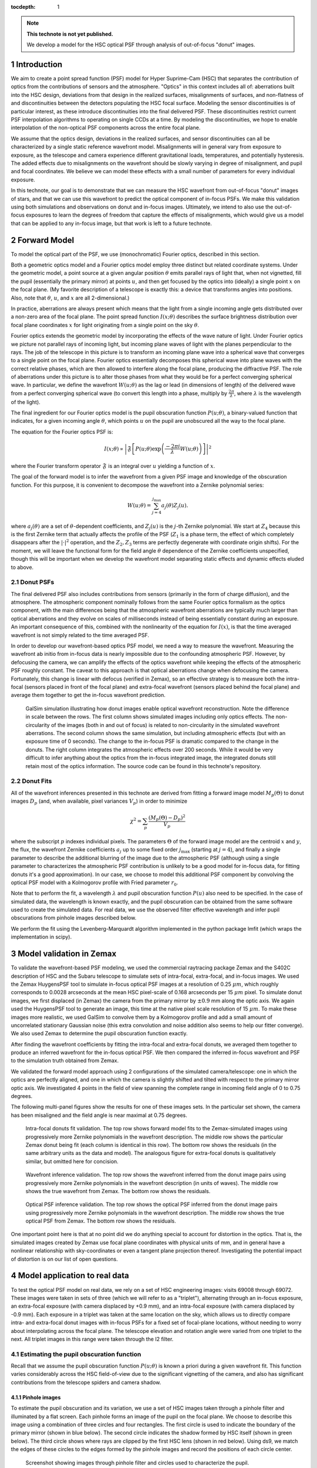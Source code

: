 ..
  Technote content.

  See https://developer.lsst.io/docs/rst_styleguide.html
  for a guide to reStructuredText writing.

  Do not put the title, authors or other metadata in this document;
  those are automatically added.

  Use the following syntax for sections:

  Sections
  ========

  and

  Subsections
  -----------

  and

  Subsubsections
  ^^^^^^^^^^^^^^

  To add images, add the image file (png, svg or jpeg preferred) to the
  _static/ directory. The reST syntax for adding the image is

  .. figure:: /_static/filename.ext
     :name: fig-label

     Caption text.

   Run: ``make html`` and ``open _build/html/index.html`` to preview your work.
   See the README at https://github.com/lsst-sqre/lsst-technote-bootstrap or
   this repo's README for more info.

   Feel free to delete this instructional comment.

:tocdepth: 1

.. Please do not modify tocdepth; will be fixed when a new Sphinx theme is shipped.

.. sectnum::

.. note::

   **This technote is not yet published.**

   We develop a model for the HSC optical PSF through analysis of out-of-focus "donut" images.

.. _intro:

Introduction
============

We aim to create a point spread function (PSF) model for Hyper Suprime-Cam (HSC) that separates the
contribution of optics from the contributions of sensors and the atmosphere.  "Optics" in this
context includes all of: aberrations built into the HSC design, deviations from that design in the
realized surfaces, misalignments of surfaces, and non-flatness of and discontinuities between the
detectors populating the HSC focal surface.  Modeling the sensor discontinuities is of particular
interest, as these introduce discontinuities into the final delivered PSF.  These discontinuities
restrict current PSF interpolation algorithms to operating on single CCDs at a time.  By modeling
the discontinuities, we hope to enable interpolation of the non-optical PSF components across the
entire focal plane.

We assume that the optics design, deviations in the realized surfaces, and sensor discontinuities
can all be characterized by a single static reference wavefront model.  Misalignments will in
general vary from exposure to exposure, as the telescope and camera experience different
gravitational loads, temperatures, and potentially hysteresis.  The added effects due to
misalignments on the wavefront should be slowly varying in degree of misalignment, and pupil and
focal coordinates.  We believe we can model these effects with a small number of parameters for
every individual exposure.

In this technote, our goal is to demonstrate that we can measure the HSC wavefront from out-of-focus
"donut" images of stars, and that we can use this wavefront to predict the optical component of
in-focus PSFs.  We make this validation using both simulations and observations on donut and
in-focus images.  Ultimately, we intend to also use the out-of-focus exposures to learn the degrees
of freedom that capture the effects of misalignments, which would give us a model that can be
applied to any in-focus image, but that work is left to a future technote.

.. _model:

Forward Model
=============

To model the optical part of the PSF, we use (monochromatic) Fourier optics, described in this
section.

Both a geometric optics model and a Fourier optics model employ three distinct but related
coordinate systems.  Under the geometric model, a point source at a given angular position
:math:`\theta` emits parallel rays of light that, when not vignetted, fill the pupil (essentially
the primary mirror) at points :math:`u`, and then get focused by the optics into (ideally) a single
point :math:`x` on the focal plane.  (My favorite description of a telescope is exactly this: a
device that transforms angles into positions.  Also, note that :math:`\theta`, :math:`u`, and
:math:`x` are all 2-dimensional.)

In practice, aberrations are always present which means that the light from a single incoming angle
gets distributed over a non-zero area of the focal plane.  The point spread function :math:`I(x;
\theta)` describes the surface brightness distribution over focal plane coordinates :math:`x` for
light originating from a single point on the sky :math:`\theta`.

Fourier optics extends the geometric model by incorporating the effects of the wave nature of light.
Under Fourier optics we picture not parallel rays of incoming light, but incoming plane waves of
light with the planes perpendicular to the rays.  The job of the telescope in this picture is to
transform an incoming plane wave into a spherical wave that converges to a single point on the focal
plane.  Fourier optics essentially decomposes this spherical wave into plane waves with the correct
relative phases, which are then allowed to interfere along the focal plane, producing the
diffractive PSF.  The role of aberrations under this picture is to alter those phases from what they
would be for a perfect converging spherical wave.  In particular, we define the wavefront
:math:`W(u; \theta)` as the lag or lead (in dimensions of length) of the delivered wave from a
perfect converging spherical wave (to convert this length into a phase, multiply by :math:`\frac{2
\pi}{\lambda}`, where :math:`\lambda` is the wavelength of the light).

The final ingredient for our Fourier optics model is the pupil obscuration function :math:`P(u;
\theta)`, a binary-valued function that indicates, for a given incoming angle :math:`\theta`, which
points :math:`u` on the pupil are unobscured all the way to the focal plane.

The equation for the Fourier optics PSF is:

.. math::
    I(x; \theta) \propto \left| \mathfrak{F}\left[P(u; \theta) \exp\left(\frac{-2\pi i}{\lambda} W(u; \theta)\right)\right] \right|^2

where the Fourier transform operator :math:`\mathfrak{F}` is an integral over :math:`u` yielding
a function of :math:`x`.

The goal of the forward model is to infer the wavefront from a given PSF image and knowledge of the
obscuration function.  For this purpose, it is convenient to decompose the wavefront into a Zernike
polynomial series:

.. math::
    W(u; \theta) = \sum_{j=4}^{j_\mathrm{max}} a_j(\theta) Z_j(u).

where :math:`a_j(\theta)` are a set of :math:`\theta`-dependent coefficients, and :math:`Z_j(u)` is
the :math:`j`-th Zernike polynomial.  We start at :math:`Z_4` because this is the first Zernike term
that actually affects the profile of the PSF (:math:`Z_1` is a phase term, the effect of which
completely disappears after the :math:`|\cdot|^2` operation, and the :math:`Z_2, Z_3` terms are
perfectly degenerate with coordinate origin shifts).  For the moment, we will leave the functional
form for the field angle :math:`\theta` dependence of the Zernike coefficients unspecified, though
this will be important when we develop the wavefront model separating static effects and dynamic
effects eluded to above.

Donut PSFs
----------

The final delivered PSF also includes contributions from sensors (primarily in the form of charge
diffusion), and the atmosphere.  The atmospheric component nominally follows from the same Fourier
optics formalism as the optics component, with the main differences being that the atmospheric
wavefront aberrations are typically much larger than optical aberrations and they evolve on scales
of milliseconds instead of being essentially constant during an exposure.  An important consequence
of this, combined with the nonlinearity of the equation for :math:`I(x)`, is that the time averaged
wavefront is not simply related to the time averaged PSF.

In order to develop our wavefront-based optics PSF model, we need a way to measure the wavefront.
Measuring the wavefront ab initio from in-focus data is nearly impossible due to the confounding
atmospheric PSF.  However, by defocusing the camera, we can amplify the effects of the optics
wavefront while keeping the effects of the atmospheric PSF roughly constant.  The caveat to this
approach is that optical aberrations change when defocusing the camera.  Fortunately, this change is
linear with defocus (verified in Zemax), so an effective strategy is to measure both the intra-focal
(sensors placed in front of the focal plane) and extra-focal wavefront (sensors placed behind the
focal plane) and average them together to get the in-focus wavefront prediction.

.. figure:: /_static/donut_demo.png
    :name: donut_demo
    :target: ../../_static/donut_demo.png

    GalSim simulation illustrating how donut images enable optical wavefront reconstruction.  Note
    the difference in scale between the rows.  The first column shows simulated images including
    only optics effects.  The non-circularity of the images (both in and out of focus) is related to
    non-circularity in the  simulated wavefront aberrations.  The second column shows the same
    simulation, but including atmospheric effects (but with an exposure time of 0 seconds).  The
    change to the in-focus PSF is dramatic compared to the change in the donuts.  The right column
    integrates the atmospheric effects over 200 seconds.  While it would be very difficult to infer
    anything about the optics from the in-focus integrated image, the integrated donuts still retain
    most of the optics information.  The source code can be found in this technote's repository.

Donut Fits
----------

All of the wavefront inferences presented in this technote are derived from fitting a forward image
model :math:`M_p(\Theta)` to donut images :math:`D_p` (and, when available, pixel variances
:math:`V_p`) in order to minimize

.. math::

    \chi^2 = \sum_p \frac{\left(M_p(\Theta) - D_p\right)^2}{V_p}

where the subscript :math:`p` indexes individual pixels.  The parameters :math:`\Theta` of the
forward image model are the centroid :math:`x` and :math:`y`, the flux, the wavefront Zernike
coefficients :math:`a_j` up to some fixed order :math:`j_\mathrm{max}` (starting at :math:`j=4`),
and finally a single parameter to describe the additional blurring of the image due to the
atmospheric PSF (although using a single parameter to characterizes the atmospheric PSF contribution
is unlikely to be a good model for in-focus data, for fitting donuts it's a good approximation).  In
our case, we choose to model this additional PSF component by convolving the optical PSF model with
a Kolmogorov profile with Fried parameter :math:`r_0`.

Note that to perform the fit, a wavelength :math:`\lambda` and pupil obscuration function
:math:`P(u)` also need to be specified.  In the case of simulated data, the wavelength is known
exactly, and the pupil obscuration can be obtained from the same software used to create the
simulated data.  For real data, we use the observed filter effective wavelength and infer pupil
obscurations from pinhole images described below.

We perform the fit using the Levenberg-Marquardt algorithm implemented in the python package lmfit
(which wraps the implementation in scipy).

.. _zemax:

Model validation in Zemax
=========================

To validate the wavefront-based PSF modeling, we used the commercial raytracing package Zemax and
the S402C description of HSC and the Subaru telescope to simulate sets of intra-focal, extra-focal,
and in-focus images.  We used the Zemax HuygensPSF tool to simulate in-focus optical PSF images at a
resolution of 0.25 :math:`\mu m`, which roughly corresponds to 0.0028 arcseconds at the mean HSC
pixel-scale of 0.168 arcseconds per 15 :math:`\mu m` pixel.  To simulate donut images, we first
displaced (in Zemax) the camera from the primary mirror by :math:`\pm 0.9` mm along the optic axis.
We again used the HuygensPSF tool to generate an image, this time at the native pixel scale
resolution of 15 :math:`\mu m`.  To make these images more realistic, we used GalSim to convolve
them by a Kolmogorov profile and add a small amount of uncorrelated stationary Gaussian noise (this
extra convolution and noise addition also seems to help our fitter converge).  We also used Zemax to
determine the pupil obscuration function exactly.

After finding the wavefront coefficients by fitting the intra-focal and extra-focal donuts, we
averaged them together to produce an inferred wavefront for the in-focus optical PSF.  We then
compared the inferred in-focus wavefront and PSF to the simulation truth obtained from Zemax.

We validated the forward model approach using 2 configurations of the simulated camera/telescope:
one in which the optics are perfectly aligned, and one in which the camera is slightly shifted and
tilted with respect to the primary mirror optic axis.  We investigated 4 points in the field of view
spanning the complete range in incoming field angle of 0 to 0.75 degrees.

The following multi-panel figures show the results for one of these images sets.  In the particular
set shown, the camera has been misaligned and the field angle is near maximal at 0.75 degrees.

.. figure:: /_static/pf6_intra_vs_jmax.png
    :name: donut_vs_jmax
    :target: ../../_static/pf6_intra_vs_jmax.png

    Intra-focal donuts fit validation.  The top row shows forward model fits to the Zemax-simulated
    images using progressively more Zernike polynomials in the wavefront description.  The middle
    row shows the particular Zemax donut being fit (each column is identical in this row).  The
    bottom row shows the residuals (in the same arbitrary units as the data and model).  The
    analogous figure for extra-focal donuts is qualitatively similar, but omitted here for
    concision.

.. figure:: /_static/pf6_WF_vs_jmax.png
    :name: WF_vs_jmax
    :target: ../../_static/pf6_WF_vs_jmax.png

    Wavefront inference validation.  The top row shows the wavefront inferred from the donut image
    pairs using progressively more Zernike polynomials in the wavefront description (in units of
    waves).  The middle row shows the true wavefront from Zemax.  The bottom row shows the
    residuals.

.. figure:: /_static/pf6_PSF_vs_jmax.png
    :name: PSF_vs_jmax
    :target: ../../_static/pf6_PSF_vs_jmax.png

    Optical PSF inference validation.  The top row shows the optical PSF inferred from the donut
    image pairs using progressively more Zernike polynomials in the wavefront description.  The
    middle row shows the true optical PSF from Zemax.  The bottom row shows the residuals.

One important point here is that at no point did we do anything special to account for distortion in
the optics.  That is, the simulated images created by Zemax use focal plane coordinates with
physical units of mm, and in general have a nonlinear relationship with sky-coordinates or even a
tangent plane projection thereof.  Investigating the potential impact of distortion is on our list
of open questions.

.. _data:

Model application to real data
==============================

To test the optical PSF model on real data, we rely on a set of HSC engineering images: visits 69008
through 69072.  These images were taken in sets of three (which we will refer to as a "triplet"),
alternating through an in-focus exposure, an extra-focal exposure (with camera displaced by +0.9
mm), and an intra-focal exposure (with camera displaced by -0.9 mm).  Each exposure in a triplet was
taken at the same location on the sky, which allows us to directly compare intra- and extra-focal
donut images with in-focus PSFs for a fixed set of focal-plane locations, without needing to worry
about interpolating across the focal plane.  The telescope elevation and rotation angle were varied
from one triplet to the next.  All triplet images in this range were taken through the I2 filter.

Estimating the pupil obscuration function
-----------------------------------------

Recall that we assume the pupil obscuration function :math:`P(u; \theta)` is known a priori during a
given wavefront fit.  This function varies considerably across the HSC field-of-view due to the
significant vignetting of the camera, and also has significant contributions from the telescope
spiders and camera shadow.

Pinhole images
^^^^^^^^^^^^^^

To estimate the pupil obscuration and its variation, we use a set of HSC images taken through a
pinhole filter and illuminated by a flat screen.  Each pinhole forms an image of the pupil on the
focal plane.  We choose to describe this image using a combination of three circles and four
rectangles.  The first circle is used to indicate the boundary of the primary mirror (shown in blue
below).  The second circle indicates the shadow formed by HSC itself (shown in green below).  The
third circle shows where rays are clipped by the first HSC lens (shown in red below).  Using ds9, we
match the edges of these circles to the edges formed by the pinhole images and record the positions
of each circle center.

.. figure:: /_static/pinholes.png
    :name: Pinholes
    :target: ../../_static/pinholes.png

    Screenshot showing images through pinhole filter and circles used to characterize the pupil.

.. figure:: /_static/pinholes_zoom.png
    :name: Pinholes Zoom
    :target: ../../_static/pinholes_zoom.png

    Zoom-in on one pinhole image and circles used to model pupil.  Note the non-uniform illumination
    from the (suboptimal) flat field screen.

We next investigate how the circles centers relate to one another as a function of focal plane
position.  The plots below indicate that this variation is quite close to linear in the field
radius.

.. figure:: /_static/camera_shadow_displacement.png
    :name: camera_shadow_displacement
    :target: ../../_static/camera_shadow_displacement.png

    Camera shadow displacement with respect to primary mirror across the focal plane.

.. figure:: /_static/camera_shadow_fit.png
    :name: camera_shadow_fit
    :target: ../../_static/camera_shadow_fit.png

    Camera shadow displacement radial fit.

.. figure:: /_static/l1_displacement.png
    :name: l1_displacement
    :target: ../../_static/l1_displacement.png

    HSC lens clipping displacement with respect to primary mirror across the focal plane.

.. figure:: /_static/l1_fit.png
    :name: l1_fit
    :target: ../../_static/l1_fit.png

    HSC lens clipping displacement radial fit.

Pinhole != pupil
^^^^^^^^^^^^^^^^

While the pinhole images are a valuable source of data from the real HSC instrument, we note that
the images formed this way are not strictly the same as the pupil.  Each individual pinhole image is
formed by light encountering the optics (specifically, the primary mirror) from a variety of angles,
and then passing through the filter plane within a narrow transverse aperture (i.e., within the
pinhole).  By contrast, true pupil rays for a given field angle are initially parallel, and are
unconstrained in the filter plane (although in practice, because the filter plane is near the focal
plane, only a relatively small region of the filter will intersect the incoming beam for a given
field angle).  In the following figure, we use the raytracing software batoid [#]_ to confirm that
this distinction does indeed produce different images, though we have not, as yet, propagated these
differences to see their potential impact on wavefront or PSF inference.

.. figure:: /_static/Pupil_vs_pinhole.png
    :name: pu_vs_ph
    :target: ../../_static/Pupil_vs_pinhole.png

    Comparison of pinhole and pupil images for HSC.  Simulations produced by batoid.  For the pupil
    images, parallel rays are traced through optics and obscurations until the surviving rays impact
    the detector plane.  For the pinhole images ray fans over a small solid angle are traced in
    opposite directions starting from locations in the filter plane (the locations of pinholes).
    Rays impacting the focal plane that are exactly opposite surviving rays exiting the telescope
    entrance pupil are retained to produce the pinhole images.  Four different field angles are
    shown.

It should be possible to empirically measure the true pupil by using images of stars taken very far
from focus (much farther from focus than the donut images analyzed below).  As the defocus is
increased, interference effects become insignificant compared to geometric effects, allowing the
pupil to be cleanly observed.

.. [#] https://github.com/jmeyers314/batoid

Individual donut fitting
------------------------

For measuring wavefronts, it's important to select reasonably bright isolated objects that originate
from point sources and not extended sources.  To this end, we use three criteria to select donuts
for further analysis:

1. High signal-to-noise ratio.
2. The donut "hole" is significant.  This feature would be washed out for extended sources.
3. The object is not too large, which may indicate blending of neighboring sources.

For the above, we use base_CircularApertureFlux_25_0_flux / base_CircularApertureFlux_25_0_fluxSigma
as the signal-to-noise ratio statistic, i.e., the relative signal-to-noise ratio of a circular
aperture flux measurement with a radius of 25 pixels.  For the donut hole statistic, we use the
ratio base_CircularApertureFlux_3_0_flux / base_CircularApertureFlux_25_0_flux, and for the
size statistic, we use base_CircularApertureFlux_35_0_flux / base_CircularApertureFlux_25_0_flux.

.. figure:: /_static/donutSelection-0069030-046.png
    :name: selection
    :target: ../../_static/donutSelection-0069030-046.png

    Example of donut selection.  Blue donuts are selected for fitting; red donuts are rejected.
    These particular donuts are from HSC CCD 46, which is located towards the edge of the HSC field
    of view.  As such, there is significant vignetting visible.  Notice the rejected donut in the
    second row, which has a visible blend.  The other three rejected donuts clearly originate from
    extended sources.  Also notice the unflagged artifact in the selected donut in the middle column
    of the third row.  The fit to this donut may be unreliable.

We fit each selected donut independently using the model specified above.  To improve the
convergence of the model, we fit iteratively, increasing the value of :math:`j_\mathrm{max}` in each
iteration (from 4 to 11 to 15 to 21), and using the results of the previous iteration to initialize
the parameter values for each subsequent iteration.  Sample results for :math:`j_\mathrm{max} = 21`
are shown in the figure below.

.. figure:: /_static/donutGoodnessOfFit-0069030-046.png
    :name: fit
    :target: ../../_static/donutGoodnessOfFit-0069030-046.png

    Example donut fits.  The left column shows the data, the middle column shows the best fitting
    model, and the last column shows the residual.  Note that these donuts are all from the same
    exposure and the same CCD, which is why they all look similar.

While the fits are plausible, there is clearly structure in the data not being captured by the
model.  It may be possible to improve the fits by increasing :math:`j_\mathrm{max}`, at the expense
of increased computational time to perform the fits, and potentially increased degeneracy between
fit parameters.

Wavefront variation across the focal plane
------------------------------------------

Donut fits
^^^^^^^^^^

The following figures show the variation of donuts and fits over the focal plane.

.. figure:: /_static/donutStampData-0069030.png
    :name: dataFOV
    :target: ../../_static/donutStampData-0069030.png

    Donut data over an entire HSC field of view.  The patterns have a smoothly
    varying structure across the field.

.. figure:: /_static/donutStampModel-0069030.png
    :name: modelFOV
    :target: ../../_static/donutStampModel-0069030.png

    Best fitting models with :math:`j_\mathrm{max}=21`.

.. figure:: /_static/donutStampResid-0069030.png
    :name: residFOV
    :target: ../../_static/donutStampResid-0069030.png

    Residuals.

The residuals appear to vary smoothly over the focal plane.  Features are coherent over scales of
many CCDs (i.e., over 10s of arcminutes).  Some features can even be picked out over most of the
focal plane.

The longer the coherence scale of a feature, the closer to the pupil plane it must originate.  That
is, if features in the wavefront or wavefront residuals varied rapidly across the focal plane, they
could not originate on the primary mirror or in the lower atmosphere, as these effect incoming beams
roughly equally.  Conversely, a given wavefront effect located near the focal plane or high up in
the atmosphere will only affect a narrow range of focal plane positions (or equivalently, a narrow
range of incoming angles).

Following this logic, it appears that a significant proportion of the wavefront residuals may
originate near the Subaru primary mirror.

Wavefront
^^^^^^^^^

As in the Zemax tests, we predict the wavefront for in-focus images as the average of the inferred
intra-focal and extra-focal wavefronts.  (This assumes that the intra-focal and extra-focal camera
displacements are precisely equal).  The in-focus wavefront field-of-view variation, along with the
pupil obscuration function are shown in the following figure.

.. figure:: /_static/donutPairStampWavefront-0069028.png
    :name: wavefrontFOV
    :target: ../../_static/donutPairStampWavefront-0069028.png

    Model wavefront.

PSF
^^^

The purely optical PSF implied by the wavefront plotted above is shown below.

.. figure:: /_static/donutPairStampPsf-0069028.png
    :name: psfFOV
    :target: ../../_static/donutPairStampPsf-0069028.png

    Model optical PSF.  The size of each postage stamp is 0.64 arcseconds on a side.

Wavefront coefficients
^^^^^^^^^^^^^^^^^^^^^^

Another way to look at these results is to plot the pupil plane wavefront coefficients as functions
of focal plane location:

.. figure:: /_static/donutZernikePyramid-0069028.png
    :name: donutZernikePyramid
    :target: ../../_static/donutZernikePyramid-0069028.png

    Wavefront coefficients (i.e., :math:`a_j(\theta)` ) across the focal plane.

The coefficients of Zernike polynomial terms that vary like :math:`\cos(n \theta_\mathrm{pupil})` in
the pupil show variation roughly proportional to :math:`\cos(n \theta_\mathrm{FOV})` in the field of
view.  This is a simple consequence of the nearly circular symmetry of the HSC optical system.  The
amplitudes of the coefficients are also diminishing as the index increases, which presumably means
that despite the presence of significant residuals in the donut fits, we are capturing the most
important wavefront features.

Model prediction comparison to measured PSFs
--------------------------------------------

The triplets of extrafocal, intrafocal, and in-focus images enable a particular check on the
accuracy of the wavefront-based optical PSF reconstruction.  Since the in-focus images were taken
nearly contemporaneously with the donut images on the same field, the state of the optics (other
than focus) should be nearly identical in all three images of a triplet.  The in-focus PSF contains
a significant contribution from the atmosphere, of course, making a direct comparison of data to
model difficult. However, if we approximate the atmospheric contribution as a convolution by a
constant isotropic surface brightness profile, then we can convolve the model optics PSF by this
fiducial atmospheric PSF to produce a profile more directly comparable to the in-focus data.

The plots below show predicted and observed moments of the PSF across the HSC field of view.  The
moments of each prediction and observation are summarized in "whiskers", where the orientation of
each whisker indicates the orientation of the PSF defined by:

.. math::
    \beta = \arctan(e_2, e_1)/2

and the length of each whisker indicates the ellipticity defined by:

.. math::
    e = \sqrt{e_1^2+e_2^2}

and :math:`e1` and :math:`e2` are related to the second moments of the PSF by

.. math::
    e_1 = \frac{M_{xx} - M_{yy}}{M_{xx}+M_{yy}},

    e_2 = \frac{2 M_{xy}}{M_{xx}+M_{yy}}.

The whisker comparison plot for the triplet corresponding to the earlier figures in this section is
immediately below, followed by whisker plots for the other available triplets.

.. figure:: /_static/donutTripletWhisker-0069026.png
    :name: whisker26
    :target: ../../_static/donutTripletWhisker-0069026.png

    Whisker plot comparison for model derived from visits intra/extra focal visits 69028 and 69030
    (left) and infocus data taken in visit 69026.

.. figure:: /_static/donutTripletWhisker-0069008.png
    :name: whisker08
    :target: ../../_static/donutTripletWhisker-0069008.png

    Whisker plot for triplet (69008/69010/69012).

.. figure:: /_static/donutTripletWhisker-0069014.png
    :name: whisker14
    :target: ../../_static/donutTripletWhisker-0069014.png

    Whisker plot for triplet (69014/69016/69018).

.. figure:: /_static/donutTripletWhisker-0069032.png
    :name: whisker32
    :target: ../../_static/donutTripletWhisker-0069032.png

    Whisker plot for triplet (69032/69034/69036).

.. figure:: /_static/donutTripletWhisker-0069038.png
    :name: whisker38
    :target: ../../_static/donutTripletWhisker-0069038.png

    Whisker plot for triplet (69038/69040/69042).

.. figure:: /_static/donutTripletWhisker-0069050.png
    :name: whisker50
    :target: ../../_static/donutTripletWhisker-0069050.png

    Whisker plot for triplet (69050/69052/69054).

.. figure:: /_static/donutTripletWhisker-0069056.png
    :name: whisker56
    :target: ../../_static/donutTripletWhisker-0069056.png

    Whisker plot for triplet (69056/69058/69060).

.. figure:: /_static/donutTripletWhisker-0069062.png
    :name: whisker62
    :target: ../../_static/donutTripletWhisker-0069062.png

    Whisker plot for triplet (69062/69064/69066).

The whisker plot comparisons show clear correlations between the predicted PSF moments and the
observed PSF moments, indicating that we are on the right path towards optical PSF modeling.  While
the differences between predicted and observed whiskers are still under investigation, we would like
to point out that the current model has no freedom for atmospheric variation across the field of
view, or other contributions to the delivered PSF such as tracking errors / wind-shake, or effects
originating in the sensors.

.. _questions:

Open questions
==============

A number of questions regarding donut-inferred wavefront analysis remain, which we list here:

- What is the impact of inferring the pupil obscuration function from the pinhole images?

- What is the impact of modeling donuts and PSFs monochromatically?

- How does distortion affect donuts or inferred in-focus PSFs?

- Would truncating the Zernike series at a larger order improve the fits?  Would this improve the
  whisker plots?

- Can we verify in a ray-tracing package that misalignments really do only introduce changes in
  Zernike coefficients that vary slowly with field angle?

- How does one infer the degrees of freedom in the wavefront due to misalignments.  How does one
  then use this information to infer the optical PSF of a generic in-focus image?

.. Add content here.

.. .. rubric:: References

.. Make in-text citations with: :cite:`bibkey`.

.. .. bibliography:: local.bib lsstbib/books.bib lsstbib/lsst.bib lsstbib/lsst-dm.bib lsstbib/refs.bib lsstbib/refs_ads.bib
..    :encoding: latex+latin
..    :style: lsst_aa
